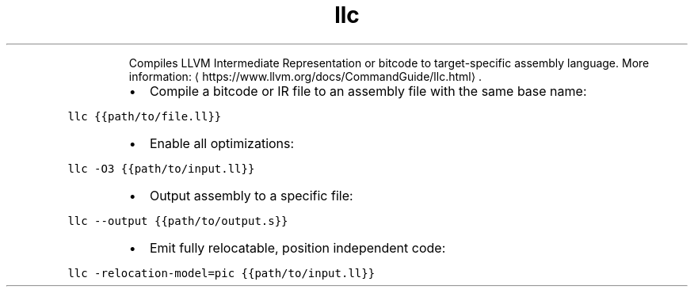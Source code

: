 .TH llc
.PP
.RS
Compiles LLVM Intermediate Representation or bitcode to target\-specific assembly language.
More information: \[la]https://www.llvm.org/docs/CommandGuide/llc.html\[ra]\&.
.RE
.RS
.IP \(bu 2
Compile a bitcode or IR file to an assembly file with the same base name:
.RE
.PP
\fB\fCllc {{path/to/file.ll}}\fR
.RS
.IP \(bu 2
Enable all optimizations:
.RE
.PP
\fB\fCllc \-O3 {{path/to/input.ll}}\fR
.RS
.IP \(bu 2
Output assembly to a specific file:
.RE
.PP
\fB\fCllc \-\-output {{path/to/output.s}}\fR
.RS
.IP \(bu 2
Emit fully relocatable, position independent code:
.RE
.PP
\fB\fCllc \-relocation\-model=pic {{path/to/input.ll}}\fR
